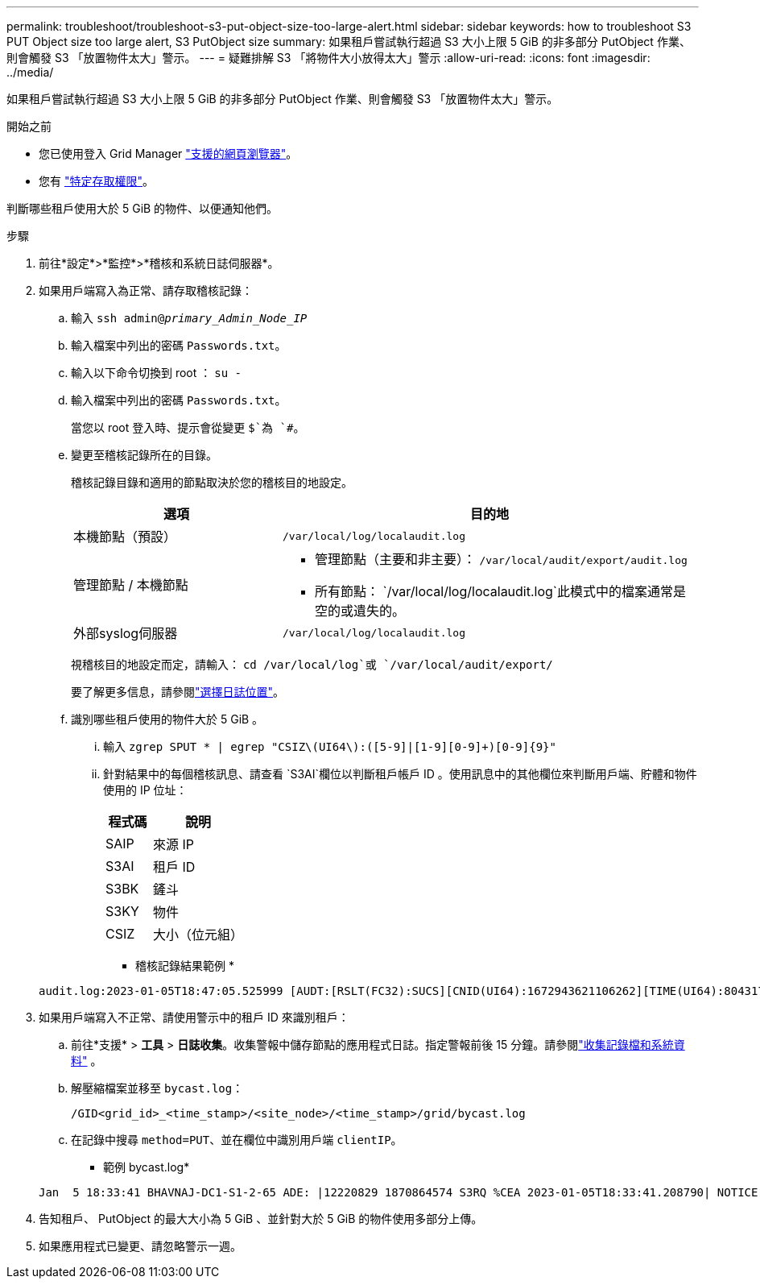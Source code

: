 ---
permalink: troubleshoot/troubleshoot-s3-put-object-size-too-large-alert.html 
sidebar: sidebar 
keywords: how to troubleshoot S3 PUT Object size too large alert, S3 PutObject size 
summary: 如果租戶嘗試執行超過 S3 大小上限 5 GiB 的非多部分 PutObject 作業、則會觸發 S3 「放置物件太大」警示。 
---
= 疑難排解 S3 「將物件大小放得太大」警示
:allow-uri-read: 
:icons: font
:imagesdir: ../media/


[role="lead"]
如果租戶嘗試執行超過 S3 大小上限 5 GiB 的非多部分 PutObject 作業、則會觸發 S3 「放置物件太大」警示。

.開始之前
* 您已使用登入 Grid Manager link:../admin/web-browser-requirements.html["支援的網頁瀏覽器"]。
* 您有 link:../admin/admin-group-permissions.html["特定存取權限"]。


判斷哪些租戶使用大於 5 GiB 的物件、以便通知他們。

.步驟
. 前往*設定*>*監控*>*稽核和系統日誌伺服器*。
. 如果用戶端寫入為正常、請存取稽核記錄：
+
.. 輸入 `ssh admin@_primary_Admin_Node_IP_`
.. 輸入檔案中列出的密碼 `Passwords.txt`。
.. 輸入以下命令切換到 root ： `su -`
.. 輸入檔案中列出的密碼 `Passwords.txt`。
+
當您以 root 登入時、提示會從變更 `$`為 `#`。

.. 變更至稽核記錄所在的目錄。
+
--
稽核記錄目錄和適用的節點取決於您的稽核目的地設定。

[cols="1a,2a"]
|===
| 選項 | 目的地 


 a| 
本機節點（預設）
 a| 
`/var/local/log/localaudit.log`



 a| 
管理節點 / 本機節點
 a| 
*** 管理節點（主要和非主要）： `/var/local/audit/export/audit.log`
*** 所有節點： `/var/local/log/localaudit.log`此模式中的檔案通常是空的或遺失的。




 a| 
外部syslog伺服器
 a| 
`/var/local/log/localaudit.log`

|===
視稽核目的地設定而定，請輸入： `cd /var/local/log`或 `/var/local/audit/export/`

要了解更多信息，請參閱link:../monitor/configure-log-management.html#select-log-location["選擇日誌位置"]。

--
.. 識別哪些租戶使用的物件大於 5 GiB 。
+
... 輸入 `zgrep SPUT * | egrep "CSIZ\(UI64\):([5-9]|[1-9][0-9]+)[0-9]{9}"`
... 針對結果中的每個稽核訊息、請查看 `S3AI`欄位以判斷租戶帳戶 ID 。使用訊息中的其他欄位來判斷用戶端、貯體和物件使用的 IP 位址：
+
[cols="1a,2a"]
|===
| 程式碼 | 說明 


| SAIP  a| 
來源 IP



| S3AI  a| 
租戶 ID



| S3BK  a| 
鏟斗



| S3KY  a| 
物件



| CSIZ  a| 
大小（位元組）

|===
+
* 稽核記錄結果範例 *

+
[listing]
----
audit.log:2023-01-05T18:47:05.525999 [AUDT:[RSLT(FC32):SUCS][CNID(UI64):1672943621106262][TIME(UI64):804317333][SAIP(IPAD):"10.96.99.127"][S3AI(CSTR):"93390849266154004343"][SACC(CSTR):"bhavna"][S3AK(CSTR):"06OX85M40Q90Y280B7YT"][SUSR(CSTR):"urn:sgws:identity::93390849266154004343:root"][SBAI(CSTR):"93390849266154004343"][SBAC(CSTR):"bhavna"][S3BK(CSTR):"test"][S3KY(CSTR):"large-object"][CBID(UI64):0x077EA25F3B36C69A][UUID(CSTR):"A80219A2-CD1E-466F-9094-B9C0FDE2FFA3"][CSIZ(UI64):6040000000][MTME(UI64):1672943621338958][AVER(UI32):10][ATIM(UI64):1672944425525999][ATYP(FC32):SPUT][ANID(UI32):12220829][AMID(FC32):S3RQ][ATID(UI64):4333283179807659119]]
----




. 如果用戶端寫入不正常、請使用警示中的租戶 ID 來識別租戶：
+
.. 前往*支援* > *工具* > *日誌收集*。收集警報中儲存節點的應用程式日誌。指定警報前後 15 分鐘。請參閱link:../monitor/collecting-log-files-and-system-data.html["收集記錄檔和系統資料"] 。
.. 解壓縮檔案並移至 `bycast.log`：
+
`/GID<grid_id>_<time_stamp>/<site_node>/<time_stamp>/grid/bycast.log`

.. 在記錄中搜尋 `method=PUT`、並在欄位中識別用戶端 `clientIP`。
+
* 範例 bycast.log*

+
[listing]
----
Jan  5 18:33:41 BHAVNAJ-DC1-S1-2-65 ADE: |12220829 1870864574 S3RQ %CEA 2023-01-05T18:33:41.208790| NOTICE   1404 af23cb66b7e3efa5 S3RQ: EVENT_PROCESS_CREATE - connection=1672943621106262 method=PUT name=</test/4MiB-0> auth=<V4> clientIP=<10.96.99.127>
----


. 告知租戶、 PutObject 的最大大小為 5 GiB 、並針對大於 5 GiB 的物件使用多部分上傳。
. 如果應用程式已變更、請忽略警示一週。

